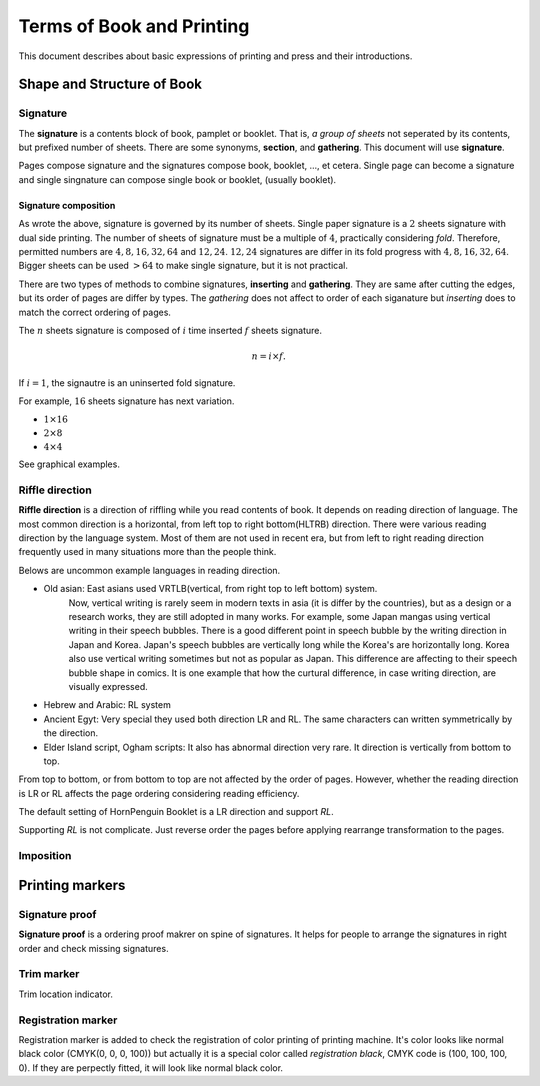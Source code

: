 ============================
Terms of Book and Printing
============================

This document describes about basic expressions of printing and press and their introductions.


Shape and Structure of Book
==================================

Signature
-----------

The **signature** is a contents block of book, pamplet or booklet. 
That is, *a group of sheets* not seperated by its contents, but prefixed number of sheets. 
There are some synonyms, **section**, and **gathering**. This document will use **signature**.

Pages compose signature and the signatures compose book, booklet, ..., et cetera.
Single page can become a signature and single singnature can compose single book or booklet, (usually booklet).

Signature composition
^^^^^^^^^^^^^^^^^^^^^^^^^
As wrote the above, signature is governed by its number of sheets. 
Single paper signature is a :math:`2` sheets signature with dual side printing.
The number of sheets of signature must be a multiple of :math:`4`, practically considering *fold*.
Therefore, permitted numbers are :math:`4, 8, 16, 32, 64` and :math:`12, 24`.
:math:`12, 24` signatures are differ in its fold progress with :math:`4, 8, 16, 32, 64`.
Bigger sheets can be used :math:`>64` to make single signature, but it is not practical.

There are two types of methods to combine signatures, 
**inserting** and **gathering**. They are same after cutting the edges, but its order of pages are differ by types.
The *gathering* does not affect to order of each siganature but *inserting* does to match the correct ordering of pages. 

The :math:`n` sheets signature is composed of :math:`i` time inserted :math:`f` sheets signature.

.. math:: 
    n = i \times f.

If :math:`i = 1`, the signautre is an uninserted fold signature. 

For example, :math:`16` sheets signature has next variation.

* :math:`1 \times 16`
* :math:`2 \times 8`
* :math:`4 \times 4`

See graphical examples.



Riffle direction
--------------------

**Riffle direction** is a direction of riffling while you read contents of book.
It depends on reading direction of language. The most common direction is a horizontal, from left top to right bottom(HLTRB) direction.
There were various reading direction by the language system. Most of them are not used in recent era, but from left to right reading direction
frequently used in many situations more than the people think. 

Belows are uncommon example languages in reading direction.

* Old asian: East asians used VRTLB(vertical, from right top to left bottom) system. 
    Now, vertical writing is rarely seem in modern texts in asia (it is differ by the countries), but as a design or a research works, they are still adopted in many works.
    For example, some Japan mangas using vertical writing in their speech bubbles. There is a good different point in speech bubble by the writing direction in Japan and Korea. 
    Japan's speech bubbles are vertically long while the Korea's are horizontally long. 
    Korea also use vertical writing sometimes but not as popular as Japan. This difference are affecting to their speech bubble shape in comics.
    It is one example that how the curtural difference, in case writing direction, are visually expressed.
* Hebrew and Arabic: RL system
* Ancient Egyt: Very special they used both direction LR and RL. The same characters can written symmetrically by the direction.
* Elder Island script, Ogham scripts: It also has abnormal direction very rare. It direction is vertically from bottom to top.


From top to bottom, or from bottom to top are not affected by the order of pages.
However, whether the reading direction is LR or RL affects the page ordering considering reading efficiency.

The default setting of HornPenguin Booklet is a LR direction and support *RL*.

Supporting *RL* is not complicate. Just reverse order the pages before applying rearrange transformation to the pages.


Imposition
-------------

Printing markers
================================

Signature proof
-----------------

**Signature proof** is a ordering proof makrer on spine of signatures. It helps for people to arrange the signatures in right order
and check missing signatures.

Trim marker
-----------------

Trim location indicator.


Registration marker
-----------------------

Registration marker is added to check the registration of color printing of printing machine. 
It's color looks like normal black color (CMYK(0, 0, 0, 100)) but actually it is a special color called
*registration black*, CMYK code is (100, 100, 100, 0). If they are perpectly fitted, it will look like normal black color.



